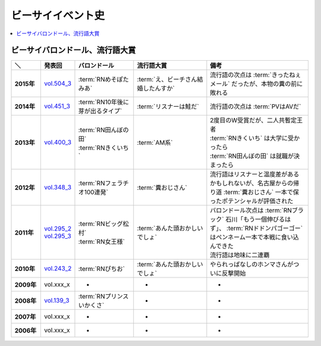 ====================
ビーサイイベント史
====================

.. contents::
   :depth: 3
   :local:

ビーサイバロンドール、流行語大賞
================================

.. list-table::
   :header-rows:  1
   :stub-columns: 1
   :widths: 10,10,20,25,35

   * - ＼
     - 発表回
     - バロンドール
     - 流行語大賞
     - 備考
   * - 2015年
     - vol.504_3_
     - :term:`RNめそぽたみあ`
     - :term:`え、ビーチさん結婚したんすか`
     - 流行語の次点は :term:`きったねぇメール` だったが、本物の糞の前に敗れる
   * - 2014年
     - vol.451_3_
     - :term:`RN10年後に芽が出るタイプ`
     - :term:`リスナーは鮭だ`
     - 流行語の次点は :term:`PVはAVだ`
   * - 2013年
     - vol.400_3_
     - | :term:`RN田んぼの田`
       | :term:`RNきくいち`
     - :term:`AM系`
     - | 2度目のW受賞だが、二人共暫定王者
       | :term:`RNきくいち` は大学に受かったら
       | :term:`RN田んぼの田` は就職が決まったら
   * - 2012年
     - vol.348_3_
     - :term:`RNフェラチオ100連発`
     - :term:`糞おじさん`
     - 流行語はリスナーと温度差があるかもしれないが、名古屋からの帰り道
       :term:`糞おじさん` 一本で保ったポテンシャルが評価された
   * - 2011年
     - | vol.295_2_
       | vol.295_3_
     - | :term:`RNビッグ松村`
       | :term:`RN女王様`
     - :term:`あんた頭おかしいでしょ`
     - | バロンドール次点は :term:`RNブラック` 石川「もう一個伸びるはず」、 :term:`RNドドンパゴーゴー` はペンネーム一本で本戦に食い込んできた
       | 流行語は地味に二連覇
   * - 2010年
     - vol.243_2_
     - :term:`RNぴちお`
     - :term:`あんた頭おかしいでしょ`
     - やられっぱなしのホンマさんがついに反撃開始
   * - 2009年
     - vol.xxx_x
     - -
     - -
     - -
   * - 2008年
     - vol.139_3_
     - :term:`RNプリンスいかくさ`
     - -
     - -
   * - 2007年
     - vol.xxx_x
     - -
     - -
     - -
   * - 2006年
     - vol.xxx_x
     - -
     - -
     - -

.. _vol.139_3: http://project-phi.ddo.jp/ishikawa/ishikawa139_3.mp3
.. _vol.243_2: http://project-phi.ddo.jp/ishikawa/ishikawa243_2.mp3
.. _vol.295_2: http://project-phi.ddo.jp/ishikawa/ishikawa295_2.mp3
.. _vol.295_3: http://project-phi.ddo.jp/ishikawa/ishikawa295_3.mp3
.. _vol.348_3: http://project-phi.ddo.jp/ishikawa/ishikawa348_3.mp3
.. _vol.400_3: http://project-phi.ddo.jp/ishikawa/ishikawa400_3.mp3
.. _vol.451_3: http://project-phi.ddo.jp/ishikawa/ishikawa451_3.mp3
.. _vol.504_3: http://project-phi.ddo.jp/ishikawa/ishikawa504_3.mp3
